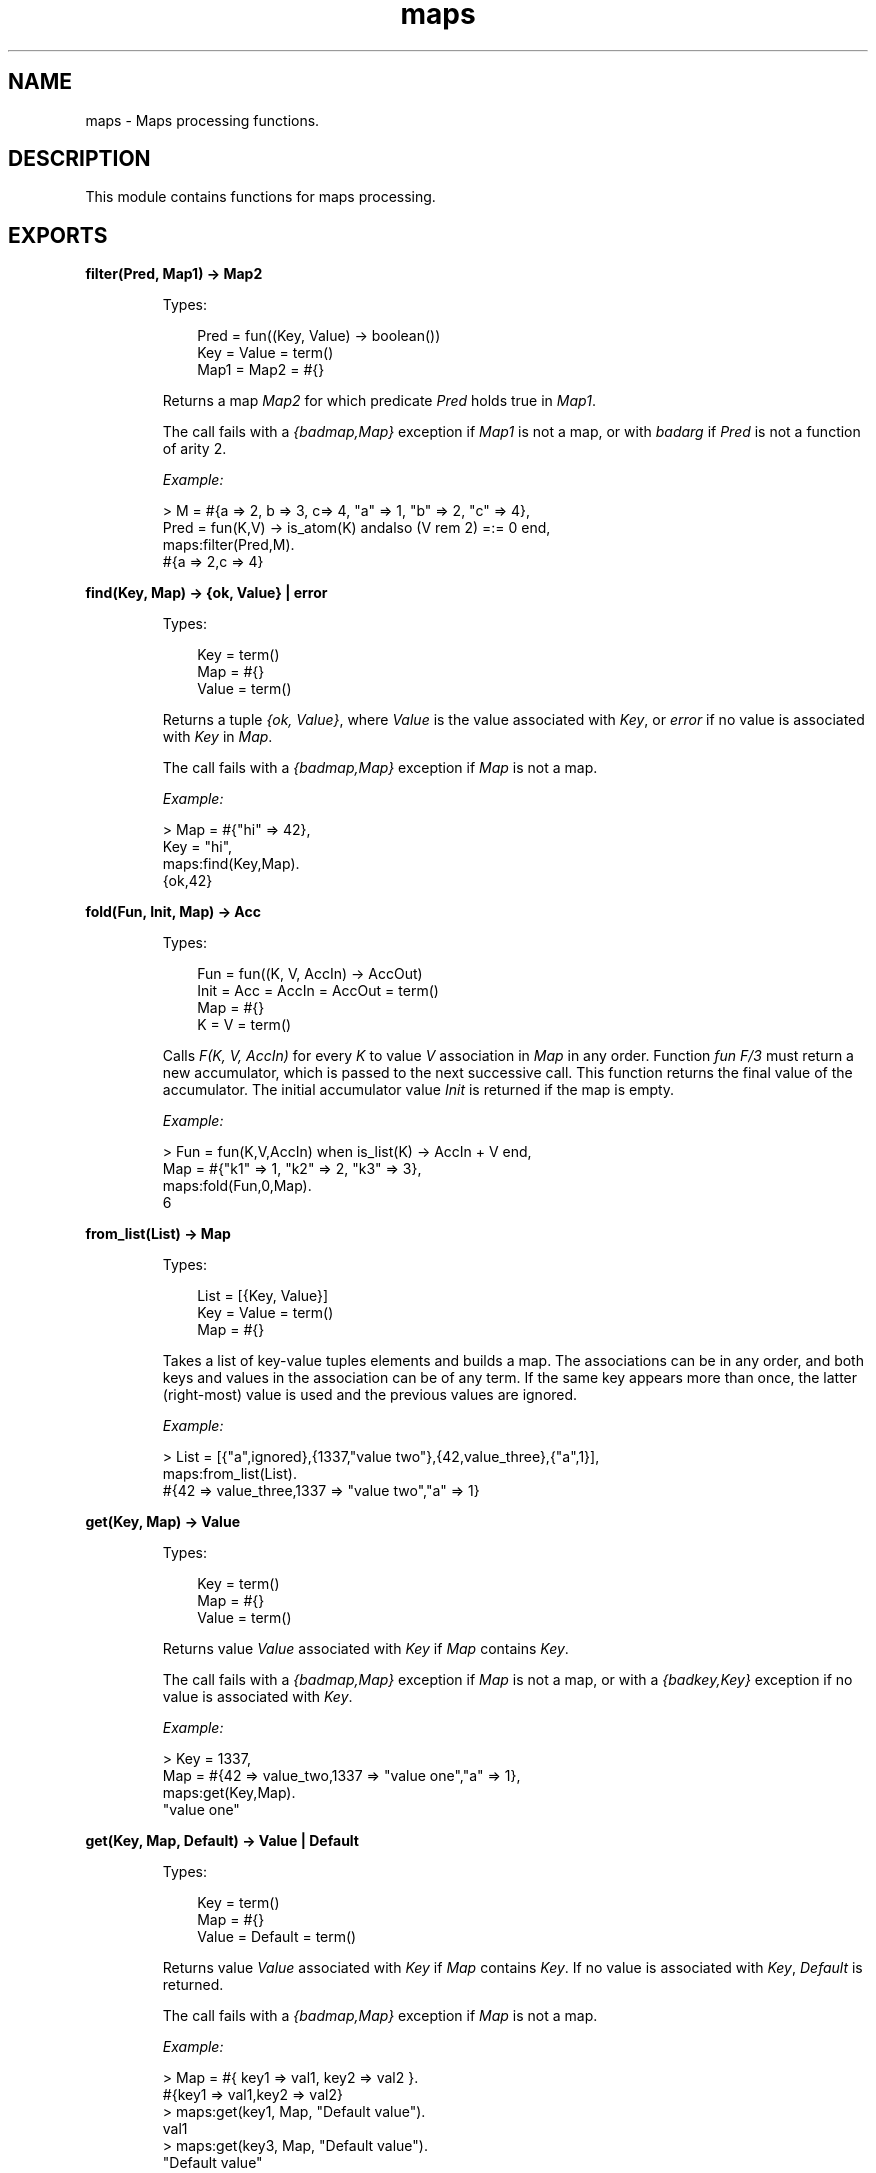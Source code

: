 .TH maps 3 "stdlib 3.4" "Ericsson AB" "Erlang Module Definition"
.SH NAME
maps \- Maps processing functions.
.SH DESCRIPTION
.LP
This module contains functions for maps processing\&.
.SH EXPORTS
.LP
.nf

.B
filter(Pred, Map1) -> Map2
.br
.fi
.br
.RS
.LP
Types:

.RS 3
Pred = fun((Key, Value) -> boolean())
.br
Key = Value = term()
.br
Map1 = Map2 = #{}
.br
.RE
.RE
.RS
.LP
Returns a map \fIMap2\fR\& for which predicate \fIPred\fR\& holds true in \fIMap1\fR\&\&.
.LP
The call fails with a \fI{badmap,Map}\fR\& exception if \fIMap1\fR\& is not a map, or with \fIbadarg\fR\& if \fIPred\fR\& is not a function of arity 2\&.
.LP
\fIExample:\fR\&
.LP
.nf

> M = #{a => 2, b => 3, c=> 4, "a" => 1, "b" => 2, "c" => 4},
  Pred = fun(K,V) -> is_atom(K) andalso (V rem 2) =:= 0 end,
  maps:filter(Pred,M).
#{a => 2,c => 4}
.fi
.RE
.LP
.nf

.B
find(Key, Map) -> {ok, Value} | error
.br
.fi
.br
.RS
.LP
Types:

.RS 3
Key = term()
.br
Map = #{}
.br
Value = term()
.br
.RE
.RE
.RS
.LP
Returns a tuple \fI{ok, Value}\fR\&, where \fIValue\fR\& is the value associated with \fIKey\fR\&, or \fIerror\fR\& if no value is associated with \fIKey\fR\& in \fIMap\fR\&\&.
.LP
The call fails with a \fI{badmap,Map}\fR\& exception if \fIMap\fR\& is not a map\&.
.LP
\fIExample:\fR\&
.LP
.nf

> Map = #{"hi" => 42},
  Key = "hi",
  maps:find(Key,Map).
{ok,42}
.fi
.RE
.LP
.nf

.B
fold(Fun, Init, Map) -> Acc
.br
.fi
.br
.RS
.LP
Types:

.RS 3
Fun = fun((K, V, AccIn) -> AccOut)
.br
Init = Acc = AccIn = AccOut = term()
.br
Map = #{}
.br
K = V = term()
.br
.RE
.RE
.RS
.LP
Calls \fIF(K, V, AccIn)\fR\& for every \fIK\fR\& to value \fIV\fR\& association in \fIMap\fR\& in any order\&. Function \fIfun F/3\fR\& must return a new accumulator, which is passed to the next successive call\&. This function returns the final value of the accumulator\&. The initial accumulator value \fIInit\fR\& is returned if the map is empty\&.
.LP
\fIExample:\fR\&
.LP
.nf

> Fun = fun(K,V,AccIn) when is_list(K) -> AccIn + V end,
  Map = #{"k1" => 1, "k2" => 2, "k3" => 3},
  maps:fold(Fun,0,Map).
6
.fi
.RE
.LP
.nf

.B
from_list(List) -> Map
.br
.fi
.br
.RS
.LP
Types:

.RS 3
List = [{Key, Value}]
.br
Key = Value = term()
.br
Map = #{}
.br
.RE
.RE
.RS
.LP
Takes a list of key-value tuples elements and builds a map\&. The associations can be in any order, and both keys and values in the association can be of any term\&. If the same key appears more than once, the latter (right-most) value is used and the previous values are ignored\&.
.LP
\fIExample:\fR\&
.LP
.nf

> List = [{"a",ignored},{1337,"value two"},{42,value_three},{"a",1}],
  maps:from_list(List).
#{42 => value_three,1337 => "value two","a" => 1}
.fi
.RE
.LP
.nf

.B
get(Key, Map) -> Value
.br
.fi
.br
.RS
.LP
Types:

.RS 3
Key = term()
.br
Map = #{}
.br
Value = term()
.br
.RE
.RE
.RS
.LP
Returns value \fIValue\fR\& associated with \fIKey\fR\& if \fIMap\fR\& contains \fIKey\fR\&\&.
.LP
The call fails with a \fI{badmap,Map}\fR\& exception if \fIMap\fR\& is not a map, or with a \fI{badkey,Key}\fR\& exception if no value is associated with \fIKey\fR\&\&.
.LP
\fIExample:\fR\&
.LP
.nf

> Key = 1337,
  Map = #{42 => value_two,1337 => "value one","a" => 1},
  maps:get(Key,Map).
"value one"
.fi
.RE
.LP
.nf

.B
get(Key, Map, Default) -> Value | Default
.br
.fi
.br
.RS
.LP
Types:

.RS 3
Key = term()
.br
Map = #{}
.br
Value = Default = term()
.br
.RE
.RE
.RS
.LP
Returns value \fIValue\fR\& associated with \fIKey\fR\& if \fIMap\fR\& contains \fIKey\fR\&\&. If no value is associated with \fIKey\fR\&, \fIDefault\fR\& is returned\&.
.LP
The call fails with a \fI{badmap,Map}\fR\& exception if \fIMap\fR\& is not a map\&.
.LP
\fIExample:\fR\&
.LP
.nf

> Map = #{ key1 => val1, key2 => val2 }.
#{key1 => val1,key2 => val2}
> maps:get(key1, Map, "Default value").
val1
> maps:get(key3, Map, "Default value").
"Default value"
.fi
.RE
.LP
.nf

.B
is_key(Key, Map) -> boolean()
.br
.fi
.br
.RS
.LP
Types:

.RS 3
Key = term()
.br
Map = #{}
.br
.RE
.RE
.RS
.LP
Returns \fItrue\fR\& if map \fIMap\fR\& contains \fIKey\fR\& and returns \fIfalse\fR\& if it does not contain the \fIKey\fR\&\&.
.LP
The call fails with a \fI{badmap,Map}\fR\& exception if \fIMap\fR\& is not a map\&.
.LP
\fIExample:\fR\&
.LP
.nf

> Map = #{"42" => value}.
#{"42" => value}
> maps:is_key("42",Map).
true
> maps:is_key(value,Map).
false
.fi
.RE
.LP
.nf

.B
keys(Map) -> Keys
.br
.fi
.br
.RS
.LP
Types:

.RS 3
Map = #{}
.br
Keys = [Key]
.br
Key = term()
.br
.RE
.RE
.RS
.LP
Returns a complete list of keys, in any order, which resides within \fIMap\fR\&\&.
.LP
The call fails with a \fI{badmap,Map}\fR\& exception if \fIMap\fR\& is not a map\&.
.LP
\fIExample:\fR\&
.LP
.nf

> Map = #{42 => value_three,1337 => "value two","a" => 1},
  maps:keys(Map).
[42,1337,"a"]
.fi
.RE
.LP
.nf

.B
map(Fun, Map1) -> Map2
.br
.fi
.br
.RS
.LP
Types:

.RS 3
Fun = fun((K, V1) -> V2)
.br
Map1 = Map2 = #{}
.br
K = V1 = V2 = term()
.br
.RE
.RE
.RS
.LP
Produces a new map \fIMap2\fR\& by calling function \fIfun F(K, V1)\fR\& for every \fIK\fR\& to value \fIV1\fR\& association in \fIMap1\fR\& in any order\&. Function \fIfun F/2\fR\& must return value \fIV2\fR\& to be associated with key \fIK\fR\& for the new map \fIMap2\fR\&\&.
.LP
\fIExample:\fR\&
.LP
.nf

> Fun = fun(K,V1) when is_list(K) -> V1*2 end,
  Map = #{"k1" => 1, "k2" => 2, "k3" => 3},
  maps:map(Fun,Map).
#{"k1" => 2,"k2" => 4,"k3" => 6}
.fi
.RE
.LP
.nf

.B
merge(Map1, Map2) -> Map3
.br
.fi
.br
.RS
.LP
Types:

.RS 3
Map1 = Map2 = Map3 = #{}
.br
.RE
.RE
.RS
.LP
Merges two maps into a single map \fIMap3\fR\&\&. If two keys exist in both maps, the value in \fIMap1\fR\& is superseded by the value in \fIMap2\fR\&\&.
.LP
The call fails with a \fI{badmap,Map}\fR\& exception if \fIMap1\fR\& or \fIMap2\fR\& is not a map\&.
.LP
\fIExample:\fR\&
.LP
.nf

> Map1 = #{a => "value_one", b => "value_two"},
  Map2 = #{a => 1, c => 2},
  maps:merge(Map1,Map2).
#{a => 1,b => "value_two",c => 2}
.fi
.RE
.LP
.nf

.B
new() -> Map
.br
.fi
.br
.RS
.LP
Types:

.RS 3
Map = #{}
.br
.RE
.RE
.RS
.LP
Returns a new empty map\&.
.LP
\fIExample:\fR\&
.LP
.nf

> maps:new().
#{}
.fi
.RE
.LP
.nf

.B
put(Key, Value, Map1) -> Map2
.br
.fi
.br
.RS
.LP
Types:

.RS 3
Key = Value = term()
.br
Map1 = Map2 = #{}
.br
.RE
.RE
.RS
.LP
Associates \fIKey\fR\& with value \fIValue\fR\& and inserts the association into map \fIMap2\fR\&\&. If key \fIKey\fR\& already exists in map \fIMap1\fR\&, the old associated value is replaced by value \fIValue\fR\&\&. The function returns a new map \fIMap2\fR\& containing the new association and the old associations in \fIMap1\fR\&\&.
.LP
The call fails with a \fI{badmap,Map}\fR\& exception if \fIMap1\fR\& is not a map\&.
.LP
\fIExample:\fR\&
.LP
.nf

> Map = #{"a" => 1}.
#{"a" => 1}
> maps:put("a", 42, Map).
#{"a" => 42}
> maps:put("b", 1337, Map).
#{"a" => 1,"b" => 1337}
.fi
.RE
.LP
.nf

.B
remove(Key, Map1) -> Map2
.br
.fi
.br
.RS
.LP
Types:

.RS 3
Key = term()
.br
Map1 = Map2 = #{}
.br
.RE
.RE
.RS
.LP
Removes the \fIKey\fR\&, if it exists, and its associated value from \fIMap1\fR\& and returns a new map \fIMap2\fR\& without key \fIKey\fR\&\&.
.LP
The call fails with a \fI{badmap,Map}\fR\& exception if \fIMap1\fR\& is not a map\&.
.LP
\fIExample:\fR\&
.LP
.nf

> Map = #{"a" => 1}.
#{"a" => 1}
> maps:remove("a",Map).
#{}
> maps:remove("b",Map).
#{"a" => 1}
.fi
.RE
.LP
.nf

.B
size(Map) -> integer() >= 0
.br
.fi
.br
.RS
.LP
Types:

.RS 3
Map = #{}
.br
.RE
.RE
.RS
.LP
Returns the number of key-value associations in \fIMap\fR\&\&. This operation occurs in constant time\&.
.LP
\fIExample:\fR\&
.LP
.nf

> Map = #{42 => value_two,1337 => "value one","a" => 1},
  maps:size(Map).
3
.fi
.RE
.LP
.nf

.B
take(Key, Map1) -> {Value, Map2} | error
.br
.fi
.br
.RS
.LP
Types:

.RS 3
Key = term()
.br
Map1 = #{}
.br
Value = term()
.br
Map2 = #{}
.br
.RE
.RE
.RS
.LP
The function removes the \fIKey\fR\&, if it exists, and its associated value from \fIMap1\fR\& and returns a tuple with the removed \fIValue\fR\& and the new map \fIMap2\fR\& without key \fIKey\fR\&\&. If the key does not exist \fIerror\fR\& is returned\&.
.LP
The call will fail with a \fI{badmap,Map}\fR\& exception if \fIMap1\fR\& is not a map\&.
.LP
Example:
.LP
.nf

> Map = #{"a" => "hello", "b" => "world"}.
#{"a" => "hello", "b" => "world"}
> maps:take("a",Map).
{"hello",#{"b" => "world"}}
> maps:take("does not exist",Map).
error
.fi
.RE
.LP
.nf

.B
to_list(Map) -> [{Key, Value}]
.br
.fi
.br
.RS
.LP
Types:

.RS 3
Map = #{}
.br
Key = Value = term()
.br
.RE
.RE
.RS
.LP
Returns a list of pairs representing the key-value associations of \fIMap\fR\&, where the pairs \fI[{K1,V1}, \&.\&.\&., {Kn,Vn}]\fR\& are returned in arbitrary order\&.
.LP
The call fails with a \fI{badmap,Map}\fR\& exception if \fIMap\fR\& is not a map\&.
.LP
\fIExample:\fR\&
.LP
.nf

> Map = #{42 => value_three,1337 => "value two","a" => 1},
  maps:to_list(Map).
[{42,value_three},{1337,"value two"},{"a",1}]
.fi
.RE
.LP
.nf

.B
update(Key, Value, Map1) -> Map2
.br
.fi
.br
.RS
.LP
Types:

.RS 3
Key = Value = term()
.br
Map1 = Map2 = #{}
.br
.RE
.RE
.RS
.LP
If \fIKey\fR\& exists in \fIMap1\fR\&, the old associated value is replaced by value \fIValue\fR\&\&. The function returns a new map \fIMap2\fR\& containing the new associated value\&.
.LP
The call fails with a \fI{badmap,Map}\fR\& exception if \fIMap1\fR\& is not a map, or with a \fI{badkey,Key}\fR\& exception if no value is associated with \fIKey\fR\&\&.
.LP
\fIExample:\fR\&
.LP
.nf

> Map = #{"a" => 1}.
#{"a" => 1}
> maps:update("a", 42, Map).
#{"a" => 42}
.fi
.RE
.LP
.nf

.B
update_with(Key, Fun, Map1) -> Map2
.br
.fi
.br
.RS
.LP
Types:

.RS 3
Key = term()
.br
Map1 = Map2 = #{}
.br
Fun = fun((Value1 :: term()) -> Value2 :: term())
.br
.RE
.RE
.RS
.LP
Update a value in a \fIMap1\fR\& associated with \fIKey\fR\& by calling \fIFun\fR\& on the old value to get a new value\&. An exception \fI{badkey,Key}\fR\& is generated if \fIKey\fR\& is not present in the map\&.
.LP
Example:
.LP
.nf

> Map = #{"counter" => 1},
  Fun = fun(V) -> V + 1 end,
  maps:update_with("counter",Fun,Map).
#{"counter" => 2}
.fi
.RE
.LP
.nf

.B
update_with(Key, Fun, Init, Map1) -> Map2
.br
.fi
.br
.RS
.LP
Types:

.RS 3
Key = term()
.br
Map1 = Map1
.br
Map2 = Map2
.br
Fun = fun((Value1 :: term()) -> Value2 :: term())
.br
Init = term()
.br
.RE
.RE
.RS
.LP
Update a value in a \fIMap1\fR\& associated with \fIKey\fR\& by calling \fIFun\fR\& on the old value to get a new value\&. If \fIKey\fR\& is not present in \fIMap1\fR\& then \fIInit\fR\& will be associated with \fIKey\fR\&\&.
.LP
Example:
.LP
.nf

> Map = #{"counter" => 1},
  Fun = fun(V) -> V + 1 end,
  maps:update_with("new counter",Fun,42,Map).
#{"counter" => 1,"new counter" => 42}
.fi
.RE
.LP
.nf

.B
values(Map) -> Values
.br
.fi
.br
.RS
.LP
Types:

.RS 3
Map = #{}
.br
Values = [Value]
.br
Value = term()
.br
.RE
.RE
.RS
.LP
Returns a complete list of values, in arbitrary order, contained in map \fIMap\fR\&\&.
.LP
The call fails with a \fI{badmap,Map}\fR\& exception if \fIMap\fR\& is not a map\&.
.LP
\fIExample:\fR\&
.LP
.nf

> Map = #{42 => value_three,1337 => "value two","a" => 1},
  maps:values(Map).
[value_three,"value two",1]
.fi
.RE
.LP
.nf

.B
with(Ks, Map1) -> Map2
.br
.fi
.br
.RS
.LP
Types:

.RS 3
Ks = [K]
.br
Map1 = Map2 = #{}
.br
K = term()
.br
.RE
.RE
.RS
.LP
Returns a new map \fIMap2\fR\& with the keys \fIK1\fR\& through \fIKn\fR\& and their associated values from map \fIMap1\fR\&\&. Any key in \fIKs\fR\& that does not exist in \fIMap1\fR\& is ignored\&.
.LP
\fIExample:\fR\&
.LP
.nf

> Map = #{42 => value_three,1337 => "value two","a" => 1},
  Ks = ["a",42,"other key"],
  maps:with(Ks,Map).
#{42 => value_three,"a" => 1}
.fi
.RE
.LP
.nf

.B
without(Ks, Map1) -> Map2
.br
.fi
.br
.RS
.LP
Types:

.RS 3
Ks = [K]
.br
Map1 = Map2 = #{}
.br
K = term()
.br
.RE
.RE
.RS
.LP
Returns a new map \fIMap2\fR\& without keys \fIK1\fR\& through \fIKn\fR\& and their associated values from map \fIMap1\fR\&\&. Any key in \fIKs\fR\& that does not exist in \fIMap1\fR\& is ignored
.LP
\fIExample:\fR\&
.LP
.nf

> Map = #{42 => value_three,1337 => "value two","a" => 1},
  Ks = ["a",42,"other key"],
  maps:without(Ks,Map).
#{1337 => "value two"}
.fi
.RE